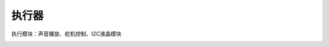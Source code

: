执行器
=============
执行模块：声音播放、舵机控制、I2C液晶模块

.. image:: images/11/actuator1.png

.. image:: images/11/actuator2.png